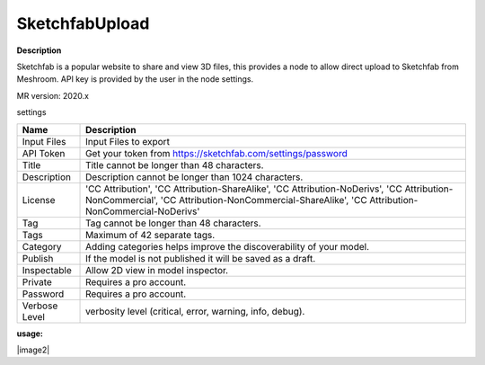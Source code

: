 SketchfabUpload
===============

**Description**

Sketchfab is a popular website to share and view 3D files,
this provides a node to allow direct upload to Sketchfab from Meshroom.
API key is provided by the user in the node settings.

MR version: 2020.x

settings

============= ===========================================================
Name          Description
============= ===========================================================
Input Files   Input Files to export
API Token     Get your token from https://sketchfab.com/settings/password
Title         Title cannot be longer than 48 characters.
Description   Description cannot be longer than 1024 characters.
License       'CC Attribution', 'CC Attribution-ShareAlike',
              'CC Attribution-NoDerivs', 'CC Attribution-NonCommercial',
              'CC Attribution-NonCommercial-ShareAlike',
              'CC Attribution-NonCommercial-NoDerivs'
Tag           Tag cannot be longer than 48 characters.
Tags          Maximum of 42 separate tags.
Category      Adding categories helps improve the discoverability of your
              model.
Publish       If the model is not published it will be saved as a draft.
Inspectable   Allow 2D view in model inspector.
Private       Requires a pro account.
Password      Requires a pro account.
Verbose Level verbosity level (critical, error, warning, info, debug).
============= ===========================================================

**usage:**

|image1|
|image2|

.. |image1| image:: SketchfabUpload.jpg
   :target: SketchfabUpload.jpg
   
.. |image1| image:: SketchfabUpload.jpg
   :target: SketchfabUpload2.jpg

